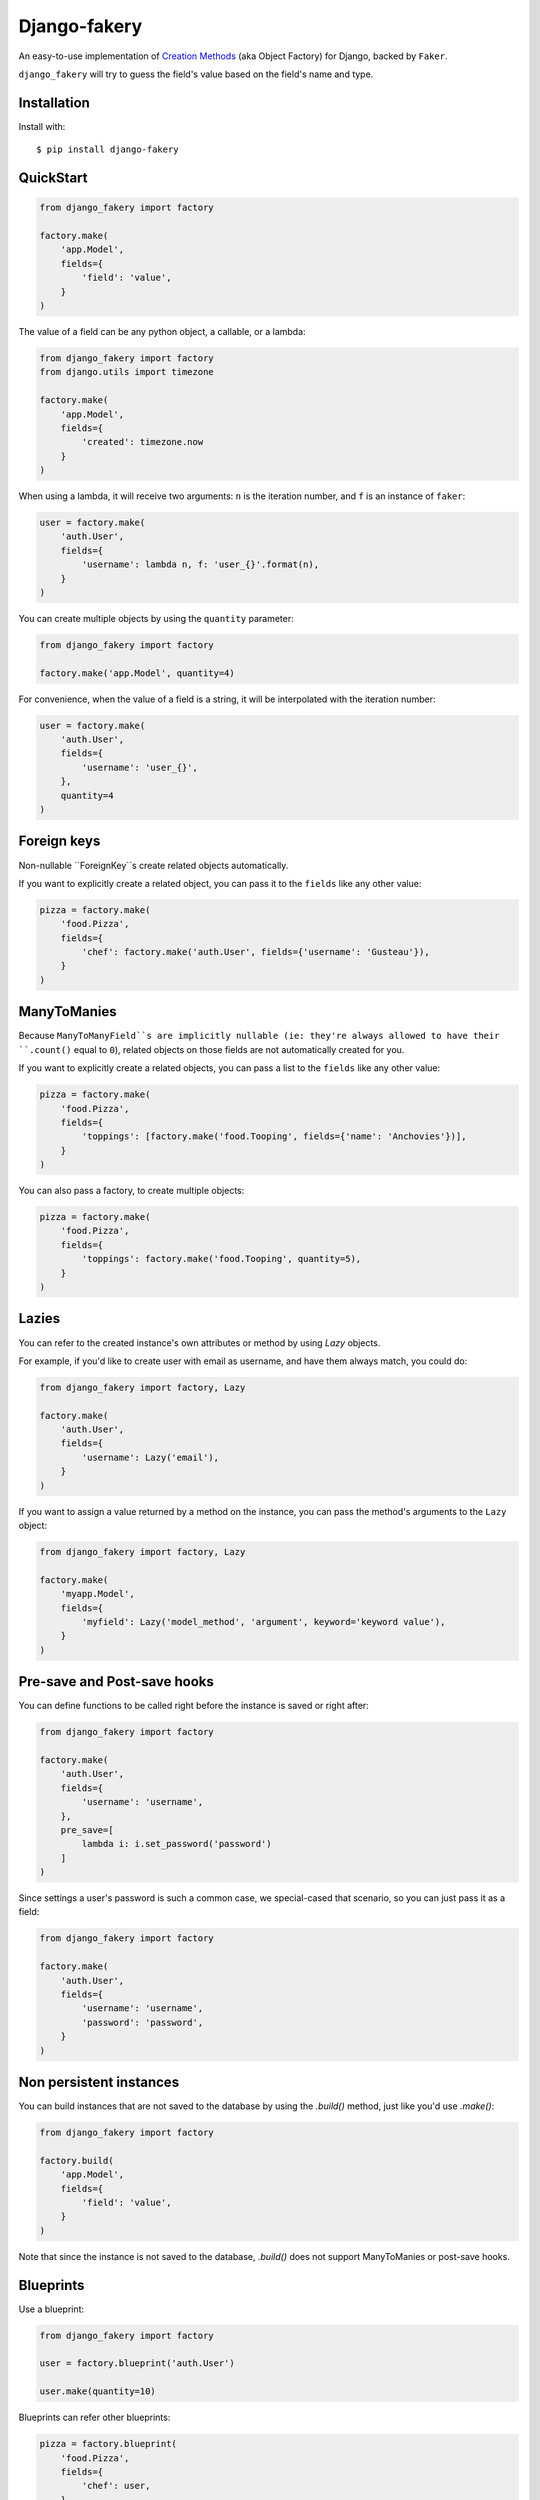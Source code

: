 Django-fakery
=============

.. image:: https://travis-ci.org/fcurella/django-fakery.svg?branch=master
    :target: https://travis-ci.org/fcurella/django-fakery


.. image:: https://coveralls.io/repos/fcurella/django-fakery/badge.svg?branch=master&service=github
  :target: https://coveralls.io/github/fcurella/django-fakery?branch=master

An easy-to-use implementation of `Creation Methods`_ (aka Object Factory) for Django, backed by ``Faker``.

.. _Creation Methods: http://xunitpatterns.com/Creation%20Method.html

``django_fakery`` will try to guess the field's value based on the field's name and type.

Installation
------------

Install with::

    $ pip install django-fakery

QuickStart
----------

.. code-block:: python

    from django_fakery import factory

    factory.make(
        'app.Model',
        fields={
            'field': 'value',
        }
    )

The value of a field can be any python object, a callable, or a lambda:

.. code-block:: python

    from django_fakery import factory
    from django.utils import timezone

    factory.make(
        'app.Model',
        fields={
            'created': timezone.now
        }
    )

When using a lambda, it will receive two arguments: ``n`` is the iteration number, and ``f`` is an instance of ``faker``:

.. code-block:: python

    user = factory.make(
        'auth.User',
        fields={
            'username': lambda n, f: 'user_{}'.format(n),
        }
    )


You can create multiple objects by using the ``quantity`` parameter:

.. code-block:: python

    from django_fakery import factory

    factory.make('app.Model', quantity=4)

For convenience, when the value of a field is a string, it will be interpolated with the iteration number:

.. code-block:: python

    user = factory.make(
        'auth.User',
        fields={
            'username': 'user_{}',
        },
        quantity=4
    )

Foreign keys
------------

Non-nullable ``ForeignKey``s create related objects automatically.

If you want to explicitly create a related object, you can pass it to the ``fields`` like any other value:

.. code-block:: python

    pizza = factory.make(
        'food.Pizza',
        fields={
            'chef': factory.make('auth.User', fields={'username': 'Gusteau'}),
        }
    )

ManyToManies
------------

Because ``ManyToManyField``s are implicitly nullable (ie: they're always allowed to have their ``.count()`` equal to ``0``), related objects on those fields are not automatically created for you.

If you want to explicitly create a related objects, you can pass a list to the ``fields`` like any other value:

.. code-block:: python

    pizza = factory.make(
        'food.Pizza',
        fields={
            'toppings': [factory.make('food.Tooping', fields={'name': 'Anchovies'})],
        }
    )

You can also pass a factory, to create multiple objects:

.. code-block:: python

    pizza = factory.make(
        'food.Pizza',
        fields={
            'toppings': factory.make('food.Tooping', quantity=5),
        }
    )

Lazies
------

You can refer to the created instance's own attributes or method by using `Lazy` objects.

For example, if you'd like to create user with email as username, and have them always match, you could do:

.. code-block:: python

    from django_fakery import factory, Lazy

    factory.make(
        'auth.User',
        fields={
            'username': Lazy('email'),
        }
    )


If you want to assign a value returned by a method on the instance, you can pass the method's arguments to the ``Lazy`` object:

.. code-block:: python

    from django_fakery import factory, Lazy

    factory.make(
        'myapp.Model',
        fields={
            'myfield': Lazy('model_method', 'argument', keyword='keyword value'),
        }
    )


Pre-save and Post-save hooks
----------------------------

You can define functions to be called right before the instance is saved or right after:

.. code-block:: python

    from django_fakery import factory

    factory.make(
        'auth.User',
        fields={
            'username': 'username',
        },
        pre_save=[
            lambda i: i.set_password('password')
        ]
    )


Since settings a user's password is such a common case, we special-cased that scenario, so you can just pass it as a field:

.. code-block:: python

    from django_fakery import factory

    factory.make(
        'auth.User',
        fields={
            'username': 'username',
            'password': 'password',
        }
    )

Non persistent instances
------------------------

You can build instances that are not saved to the database by using the `.build()` method, just like you'd use `.make()`:

.. code-block:: python

    from django_fakery import factory

    factory.build(
        'app.Model',
        fields={
            'field': 'value',
        }
    )

Note that since the instance is not saved to the database, `.build()` does not support ManyToManies or post-save hooks.

Blueprints
----------

Use a blueprint:

.. code-block:: python

    from django_fakery import factory

    user = factory.blueprint('auth.User')

    user.make(quantity=10)

Blueprints can refer other blueprints:

.. code-block:: python

    pizza = factory.blueprint(
        'food.Pizza',
        fields={
            'chef': user,
        }
    )

Seeding the faker
-----------------

.. code-block:: python

    from django_fakery import factory

    factory.make('auth.User', fields={
        'username': 'regularuser_{}'
    }, seed=1234, quantity=4)


Credits
-------

The API is heavily inspired by `model_mommy`_.

.. _model_mommy: https://github.com/vandersonmota/model_mommy

License
-------

This software is released under the MIT License.



